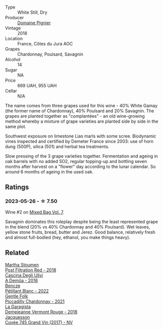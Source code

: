 #+attr_html: :class wine-main-image
[[file:/images/c3/fe7282-9b75-4931-88e4-1eca262675ff/2023-05-26-14-41-57-IMG-7267@512.webp]]

- Type :: White Still, Dry
- Producer :: [[barberry:/producers/e526c4b5-e92f-48cd-8c90-f1e5123ab7c5][Domaine Pignier]]
- Vintage :: 2018
- Location :: France, Côtes du Jura AOC
- Grapes :: Chardonnay, Poulsard, Savagnin
- Alcohol :: 14
- Sugar :: NA
- Price :: 669 UAH, 955 UAH
- Cellar :: N/A

The name comes from three grapes used for this wine - 40% White Gamay (the former name of Chardonnay), 40% Poulsard and 20% Savagnin. The grapes are planted together as "complantées" - an old wine-growing method whereby a mixture of grape varieties are planted side by side in the same plot.

Southwest exposure on limestone Lias marls with some scree. Biodynamic vines inspected and certified by Demeter France since 2003: use of horn dung (500P), silica (501) and herbal tea treatments.

Slow pressing of the 3 grape varieties together. Fermentation and ageing in oak barrels with no added SO2, regular topping-up and bottling seven months after harvest on a "flower" day according to the lunar calendar. So around 6 months of ageing in the used oak.

** Ratings

*** 2023-05-26 - ☆ 7.50

Wine #2 on [[barberry:/posts/2023-05-26-mixed-bag][Mixed Bag Vol. 7]].

Savagnin dominates this roleplay despite being the least represented grape in the blend (20% vs 40% Chardonnay and 40% Poulsard). Wet leaves, yellow stone fruits, bread, butter and Jerez. Good balance, relatively fresh and almost full-bodied (hey, ethanol, you make things heavy).

** Related

#+begin_export html
<div class="flex-container">
  <a class="flex-item flex-item-left" href="/wines/19d4111f-d367-402c-8ee8-135e83eb43d6.html">
    <img class="flex-bottle" src="/images/19/d4111f-d367-402c-8ee8-135e83eb43d6/2023-05-26-14-43-28-IMG-7262@512.webp"></img>
    <section class="h">Martha Stoumen</section>
    <section class="h text-bolder">Post Filtration Red - 2018</section>
  </a>

  <a class="flex-item flex-item-right" href="/wines/767d4390-7fb8-43cf-9a82-da02266342a3.html">
    <img class="flex-bottle" src="/images/76/7d4390-7fb8-43cf-9a82-da02266342a3/2023-05-26-14-45-13-IMG-7254@512.webp"></img>
    <section class="h">Cascina Degli Ulivi</section>
    <section class="h text-bolder">A Demûa - 2016</section>
  </a>

  <a class="flex-item flex-item-left" href="/wines/c351d3ca-8616-4b7b-b62b-35b7f3cda8ad.html">
    <img class="flex-bottle" src="/images/c3/51d3ca-8616-4b7b-b62b-35b7f3cda8ad/2023-05-26-14-40-49-IMG-7248@512.webp"></img>
    <section class="h">Bencze</section>
    <section class="h text-bolder">Pétillant Blanc - 2022</section>
  </a>

  <a class="flex-item flex-item-right" href="/wines/ca344bfa-6acb-4a5a-ac48-74183010ef1f.html">
    <img class="flex-bottle" src="/images/ca/344bfa-6acb-4a5a-ac48-74183010ef1f/2023-05-26-14-42-43-IMG-7258@512.webp"></img>
    <section class="h">Gentle Folk</section>
    <section class="h text-bolder">Piccadilly Chardonnay - 2021</section>
  </a>

  <a class="flex-item flex-item-left" href="/wines/eb815a42-3c39-4b70-9cb7-a2795d305fe8.html">
    <img class="flex-bottle" src="/images/eb/815a42-3c39-4b70-9cb7-a2795d305fe8/2023-05-26-14-44-07-IMG-7251@512.webp"></img>
    <section class="h">La Garagista</section>
    <section class="h text-bolder">Demejeanne Vermont Rouge - 2018</section>
  </a>

  <a class="flex-item flex-item-right" href="/wines/ee5b5dd8-f797-4172-9614-ee55c2ec5d9f.html">
    <img class="flex-bottle" src="/images/ee/5b5dd8-f797-4172-9614-ee55c2ec5d9f/2023-05-26-14-45-50-IMG-7270@512.webp"></img>
    <section class="h">Jacquesson</section>
    <section class="h text-bolder">Cuvée 745 Grand Vin (2017) - NV</section>
  </a>

</div>
#+end_export
